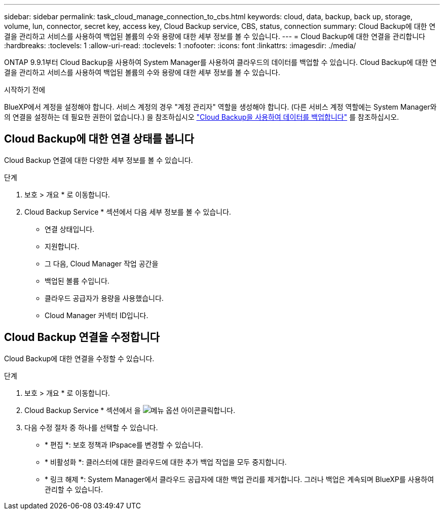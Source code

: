 ---
sidebar: sidebar 
permalink: task_cloud_manage_connection_to_cbs.html 
keywords: cloud, data, backup, back up, storage, volume, lun, connector, secret key, access key, Cloud Backup service, CBS, status, connection 
summary: Cloud Backup에 대한 연결을 관리하고 서비스를 사용하여 백업된 볼륨의 수와 용량에 대한 세부 정보를 볼 수 있습니다. 
---
= Cloud Backup에 대한 연결을 관리합니다
:hardbreaks:
:toclevels: 1
:allow-uri-read: 
:toclevels: 1
:nofooter: 
:icons: font
:linkattrs: 
:imagesdir: ./media/


[role="lead"]
ONTAP 9.9.1부터 Cloud Backup을 사용하여 System Manager를 사용하여 클라우드의 데이터를 백업할 수 있습니다. Cloud Backup에 대한 연결을 관리하고 서비스를 사용하여 백업된 볼륨의 수와 용량에 대한 세부 정보를 볼 수 있습니다.

.시작하기 전에
BlueXP에서 계정을 설정해야 합니다. 서비스 계정의 경우 "계정 관리자" 역할을 생성해야 합니다. (다른 서비스 계정 역할에는 System Manager와의 연결을 설정하는 데 필요한 권한이 없습니다.) 을 참조하십시오 link:task_cloud_backup_data_using_cbs.html["Cloud Backup을 사용하여 데이터를 백업합니다"] 를 참조하십시오.



== Cloud Backup에 대한 연결 상태를 봅니다

Cloud Backup 연결에 대한 다양한 세부 정보를 볼 수 있습니다.

.단계
. 보호 > 개요 * 로 이동합니다.
. Cloud Backup Service * 섹션에서 다음 세부 정보를 볼 수 있습니다.
+
** 연결 상태입니다.
** 지원합니다.
** 그 다음, Cloud Manager 작업 공간을
** 백업된 볼륨 수입니다.
** 클라우드 공급자가 용량을 사용했습니다.
** Cloud Manager 커넥터 ID입니다.






== Cloud Backup 연결을 수정합니다

Cloud Backup에 대한 연결을 수정할 수 있습니다.

.단계
. 보호 > 개요 * 로 이동합니다.
. Cloud Backup Service * 섹션에서 을 image:icon_kabob.gif["메뉴 옵션 아이콘"]클릭합니다.
. 다음 수정 절차 중 하나를 선택할 수 있습니다.
+
** * 편집 *: 보호 정책과 IPspace를 변경할 수 있습니다.
** * 비활성화 *: 클러스터에 대한 클라우드에 대한 추가 백업 작업을 모두 중지합니다.
** * 링크 해제 *: System Manager에서 클라우드 공급자에 대한 백업 관리를 제거합니다. 그러나 백업은 계속되며 BlueXP를 사용하여 관리할 수 있습니다.



